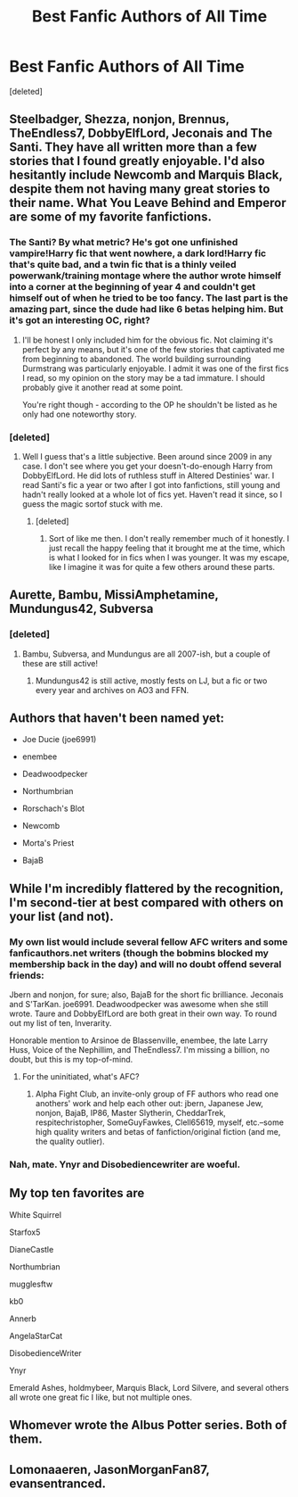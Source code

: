 #+TITLE: Best Fanfic Authors of All Time

* Best Fanfic Authors of All Time
:PROPERTIES:
:Score: 13
:DateUnix: 1514025479.0
:DateShort: 2017-Dec-23
:END:
[deleted]


** Steelbadger, Shezza, nonjon, Brennus, TheEndless7, DobbyElfLord, Jeconais and The Santi. They have all written more than a few stories that I found greatly enjoyable. I'd also hesitantly include Newcomb and Marquis Black, despite them not having many great stories to their name. What You Leave Behind and Emperor are some of my favorite fanfictions.
:PROPERTIES:
:Author: MattKLP
:Score: 7
:DateUnix: 1514040634.0
:DateShort: 2017-Dec-23
:END:

*** The Santi? By what metric? He's got one unfinished vampire!Harry fic that went nowhere, a dark lord!Harry fic that's quite bad, and a twin fic that is a thinly veiled powerwank/training montage where the author wrote himself into a corner at the beginning of year 4 and couldn't get himself out of when he tried to be too fancy. The last part is the amazing part, since the dude had like 6 betas helping him. But it's got an interesting OC, right?
:PROPERTIES:
:Author: Lord_Anarchy
:Score: 8
:DateUnix: 1514044613.0
:DateShort: 2017-Dec-23
:END:

**** I'll be honest I only included him for the obvious fic. Not claiming it's perfect by any means, but it's one of the few stories that captivated me from beginning to abandoned. The world building surrounding Durmstrang was particularly enjoyable. I admit it was one of the first fics I read, so my opinion on the story may be a tad immature. I should probably give it another read at some point.

You're right though - according to the OP he shouldn't be listed as he only had one noteworthy story.
:PROPERTIES:
:Author: MattKLP
:Score: 5
:DateUnix: 1514046384.0
:DateShort: 2017-Dec-23
:END:


*** [deleted]
:PROPERTIES:
:Score: -3
:DateUnix: 1514086419.0
:DateShort: 2017-Dec-24
:END:

**** Well I guess that's a little subjective. Been around since 2009 in any case. I don't see where you get your doesn't-do-enough Harry from DobbyElfLord. He did lots of ruthless stuff in Altered Destinies' war. I read Santi's fic a year or two after I got into fanfictions, still young and hadn't really looked at a whole lot of fics yet. Haven't read it since, so I guess the magic sortof stuck with me.
:PROPERTIES:
:Author: MattKLP
:Score: 3
:DateUnix: 1514087016.0
:DateShort: 2017-Dec-24
:END:

***** [deleted]
:PROPERTIES:
:Score: -1
:DateUnix: 1514087449.0
:DateShort: 2017-Dec-24
:END:

****** Sort of like me then. I don't really remember much of it honestly. I just recall the happy feeling that it brought me at the time, which is what I looked for in fics when I was younger. It was my escape, like I imagine it was for quite a few others around these parts.
:PROPERTIES:
:Author: MattKLP
:Score: 3
:DateUnix: 1514087621.0
:DateShort: 2017-Dec-24
:END:


** Aurette, Bambu, MissiAmphetamine, Mundungus42, Subversa
:PROPERTIES:
:Author: nitro1542
:Score: 3
:DateUnix: 1514044974.0
:DateShort: 2017-Dec-23
:END:

*** [deleted]
:PROPERTIES:
:Score: 1
:DateUnix: 1514086597.0
:DateShort: 2017-Dec-24
:END:

**** Bambu, Subversa, and Mundungus are all 2007-ish, but a couple of these are still active!
:PROPERTIES:
:Author: nitro1542
:Score: 1
:DateUnix: 1514331538.0
:DateShort: 2017-Dec-27
:END:

***** Mundungus42 is still active, mostly fests on LJ, but a fic or two every year and archives on AO3 and FFN.
:PROPERTIES:
:Author: BrontosaurusTheory
:Score: 2
:DateUnix: 1520978577.0
:DateShort: 2018-Mar-14
:END:


** Authors that haven't been named yet:

- Joe Ducie (joe6991)

- enembee

- Deadwoodpecker

- Northumbrian

- Rorschach's Blot

- Newcomb

- Morta's Priest

- BajaB
:PROPERTIES:
:Author: blandge
:Score: 3
:DateUnix: 1514196117.0
:DateShort: 2017-Dec-25
:END:


** While I'm incredibly flattered by the recognition, I'm second-tier at best compared with others on your list (and not).
:PROPERTIES:
:Author: __Pers
:Score: 4
:DateUnix: 1514045262.0
:DateShort: 2017-Dec-23
:END:

*** My own list would include several fellow AFC writers and some fanficauthors.net writers (though the bobmins blocked my membership back in the day) and will no doubt offend several friends:

Jbern and nonjon, for sure; also, BajaB for the short fic brilliance. Jeconais and S'TarKan. joe6991. Deadwoodpecker was awesome when she still wrote. Taure and DobbyElfLord are both great in their own way. To round out my list of ten, Inverarity.

Honorable mention to Arsinoe de Blassenville, enembee, the late Larry Huss, Voice of the Nephillim, and TheEndless7. I'm missing a billion, no doubt, but this is my top-of-mind.
:PROPERTIES:
:Author: __Pers
:Score: 4
:DateUnix: 1514088428.0
:DateShort: 2017-Dec-24
:END:

**** For the uninitiated, what's AFC?
:PROPERTIES:
:Score: 2
:DateUnix: 1514091575.0
:DateShort: 2017-Dec-24
:END:

***** Alpha Fight Club, an invite-only group of FF authors who read one anothers' work and help each other out: jbern, Japanese Jew, nonjon, BajaB, IP86, Master Slytherin, CheddarTrek, respitechristopher, SomeGuyFawkes, Clell65619, myself, etc.--some high quality writers and betas of fanfiction/original fiction (and me, the quality outlier).
:PROPERTIES:
:Author: __Pers
:Score: 4
:DateUnix: 1514106659.0
:DateShort: 2017-Dec-24
:END:


*** Nah, mate. Ynyr and Disobediencewriter are woeful.
:PROPERTIES:
:Author: PsychoGeek
:Score: 5
:DateUnix: 1514046272.0
:DateShort: 2017-Dec-23
:END:


** My top ten favorites are

White Squirrel

Starfox5

DianeCastle

Northumbrian

mugglesftw

kb0

Annerb

AngelaStarCat

DisobedienceWriter

Ynyr

Emerald Ashes, holdmybeer, Marquis Black, Lord Silvere, and several others all wrote one great fic I like, but not multiple ones.
:PROPERTIES:
:Author: InquisitorCOC
:Score: 4
:DateUnix: 1514041255.0
:DateShort: 2017-Dec-23
:END:


** Whomever wrote the Albus Potter series. Both of them.
:PROPERTIES:
:Author: James_Locke
:Score: 2
:DateUnix: 1514040124.0
:DateShort: 2017-Dec-23
:END:


** Lomonaaeren, JasonMorganFan87, evansentranced.
:PROPERTIES:
:Score: 1
:DateUnix: 1519489721.0
:DateShort: 2018-Feb-24
:END:
